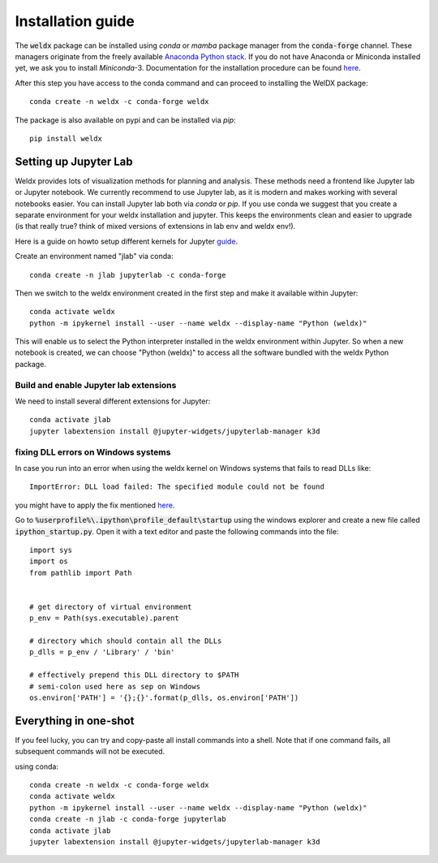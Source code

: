 Installation guide
==================

The :code:`weldx` package can be installed using *conda* or *mamba* package manager from the :code:`conda-forge` channel. These
managers originate from the freely available `Anaconda Python stack <https://docs.conda.io/en/latest/miniconda.html>`_.
If you do not have Anaconda or Miniconda installed yet, we ask you to install *Miniconda*-3. Documentation for the
installation procedure can be
found `here <https://docs.conda.io/projects/conda/en/latest/user-guide/install/index.html#regular-installation>`__.

After this step you have access to the conda command and can proceed to installing the WelDX package::

    conda create -n weldx -c conda-forge weldx

The package is also available on pypi and can be installed via *pip*::

    pip install weldx

Setting up Jupyter Lab
----------------------

Weldx provides lots of visualization methods for planning and analysis. These methods need a frontend like
Jupyter lab or Jupyter notebook. We currently recommend to use Jupyter lab, as it is modern and makes working with
several notebooks easier. You can install Jupyter lab both via *conda* or *pip*.
If you use conda we suggest that you create a separate environment for your weldx installation and jupyter.
This keeps the environments clean and easier to upgrade (is that really true? think of mixed versions of extensions in lab env and weldx env!).

Here is a guide on howto setup different kernels for
Jupyter `guide <https://ipython.readthedocs.io/en/7.25.0/install/kernel_install.html>`__.


Create an environment named "jlab" via conda::

    conda create -n jlab jupyterlab -c conda-forge

Then we switch to the weldx environment created in the first step and make it available within Jupyter::

    conda activate weldx
    python -m ipykernel install --user --name weldx --display-name "Python (weldx)"

This will enable us to select the Python interpreter installed in the weldx environment within Jupyter. So when a new
notebook is created, we can choose "Python (weldx)" to access all the software bundled with the weldx Python package.

Build and enable Jupyter lab extensions
^^^^^^^^^^^^^^^^^^^^^^^^^^^^^^^^^^^^^^^
We need to install several different extensions for Jupyter::

    conda activate jlab
    jupyter labextension install @jupyter-widgets/jupyterlab-manager k3d

fixing DLL errors on Windows systems
^^^^^^^^^^^^^^^^^^^^^^^^^^^^^^^^^^^^
In case you run into an error when using the weldx kernel on Windows systems that fails to read DLLs like::

    ImportError: DLL load failed: The specified module could not be found

you might have to apply the fix mentioned `here <https://github.com/jupyter/notebook/issues/4569#issuecomment-609901011>`__.

Go to :code:`%userprofile%\.ipython\profile_default\startup` using the windows explorer and create a new file
called :code:`ipython_startup.py`. Open it with a text editor and paste the following commands into the file::

    import sys
    import os
    from pathlib import Path


    # get directory of virtual environment
    p_env = Path(sys.executable).parent

    # directory which should contain all the DLLs
    p_dlls = p_env / 'Library' / 'bin'

    # effectively prepend this DLL directory to $PATH
    # semi-colon used here as sep on Windows
    os.environ['PATH'] = '{};{}'.format(p_dlls, os.environ['PATH'])


Everything in one-shot
----------------------
If you feel lucky, you can try and copy-paste all install commands into a shell. Note that if one command fails,
all subsequent commands will not be executed.

using conda::

    conda create -n weldx -c conda-forge weldx
    conda activate weldx
    python -m ipykernel install --user --name weldx --display-name "Python (weldx)"
    conda create -n jlab -c conda-forge jupyterlab
    conda activate jlab
    jupyter labextension install @jupyter-widgets/jupyterlab-manager k3d
